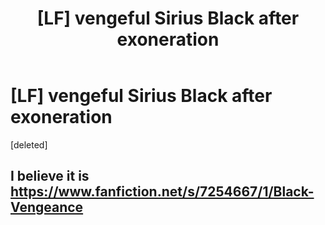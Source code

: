 #+TITLE: [LF] vengeful Sirius Black after exoneration

* [LF] vengeful Sirius Black after exoneration
:PROPERTIES:
:Score: 13
:DateUnix: 1597484212.0
:DateShort: 2020-Aug-15
:FlairText: Found - What's That Fic?
:END:
[deleted]


** I believe it is [[https://www.fanfiction.net/s/7254667/1/Black-Vengeance]]
:PROPERTIES:
:Author: Apqrs_74
:Score: 4
:DateUnix: 1597484834.0
:DateShort: 2020-Aug-15
:END:
